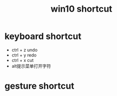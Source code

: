 #+TITLE: win10 shortcut
#+STARTUP: indent
* keyboard shortcut
- ctrl + z undo
- ctrl + y redo
- ctrl + x cut
- alt提示菜单打开字符
* gesture shortcut
